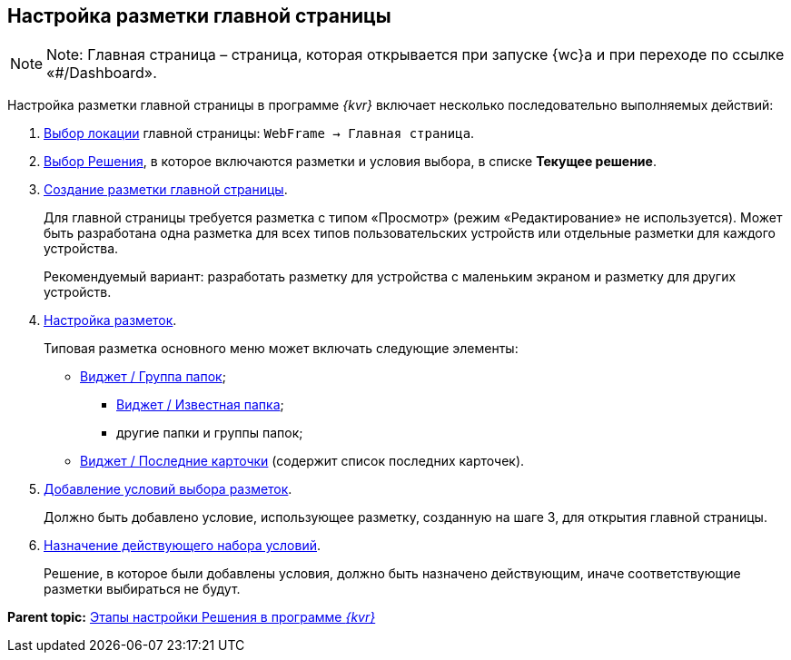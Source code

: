
== Настройка разметки главной страницы

[NOTE]
====
[.note__title]#Note:# Главная страница – страница, которая открывается при запуске {wc}а и при переходе по ссылке «#/Dashboard».
====

Настройка разметки главной страницы в программе _{kvr}_ включает несколько последовательно выполняемых действий:

. xref:SelectLocation.adoc[Выбор локации] главной страницы: [.ph .filepath]`WebFrame → Главная страница`.
. xref:ChangeCurrentSolution.adoc[Выбор Решения], в которое включаются разметки и условия выбора, в списке [.ph .uicontrol]*Текущее решение*.
. xref:dl_layouts_create.adoc[Создание разметки главной страницы].
+
Для главной страницы требуется разметка с типом «Просмотр» (режим «Редактирование» не используется). Может быть разработана одна разметка для всех типов пользовательских устройств или отдельные разметки для каждого устройства.
+
Рекомендуемый вариант: разработать разметку для устройства с маленьким экраном и разметку для других устройств.
. xref:dl_customizelayouts.adoc[Настройка разметок].
+
Типовая разметка основного меню может включать следующие элементы:

* xref:Control_foldergroupdashboardwidget.adoc[Виджет / Группа папок];
** xref:Control_folderdashboardwidget.adoc[Виджет / Известная папка];
** другие папки и группы папок;
* xref:Control_recentcardsdashboardwidget.adoc[Виджет / Последние карточки] (содержит список последних карточек).
. xref:sc_conditions.adoc[Добавление условий выбора разметок].
+
Должно быть добавлено условие, использующее разметку, созданную на шаге 3, для открытия главной страницы.
. xref:ActivateCondition.adoc[Назначение действующего набора условий].
+
Решение, в которое были добавлены условия, должно быть назначено действующим, иначе соответствующие разметки выбираться не будут.

*Parent topic:* xref:PracticeConfigSolution.adoc[Этапы настройки Решения в программе _{kvr}_]

